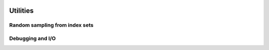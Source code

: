    .. |op| mathmacro:: \operatorname{op}
   .. |mat| mathmacro:: \operatorname{mat}
   .. |lda| mathmacro:: \texttt{lda}
   .. |mtxA| mathmacro:: \mathbf{A}
   .. |ttt| mathmacro:: \texttt



############################################################
Utilities
############################################################

Random sampling from index sets
===============================

.. doxygenfunction:: RandBLAS::weights_to_cdf(int64_t n, T* w, T error_if_below = -std::numeric_limits<T>::epsilon())
  :project: RandBLAS

.. doxygenfunction:: RandBLAS::sample_indices_iid(int64_t n, const T* cdf, int64_t k, sint_t* samples, const state_t &state)
  :project: RandBLAS

.. doxygenfunction:: RandBLAS::sample_indices_iid_uniform(int64_t n, int64_t k, sint_t* samples, const state_t &state)
  :project: RandBLAS

.. doxygenfunction:: RandBLAS::repeated_fisher_yates(int64_t k, int64_t n, int64_t r, sint_t *samples, const state_t &state)
  :project: RandBLAS 

Debugging and I/O
=================

.. doxygenclass:: RandBLAS::Error
    :project: RandBLAS
    :members:

.. doxygenenum:: RandBLAS::ArrayStyle
    :project: RandBLAS

.. doxygenfunction:: RandBLAS::print_buff_to_stream(std::ostream &stream, blas::Layout layout, int64_t n_rows, int64_t n_cols, T *A, int64_t lda, cout_able &label, int decimals, ArrayStyle style )
   :project: RandBLAS

.. doxygenfunction:: RandBLAS::typeinfo_as_string()
   :project: RandBLAS
